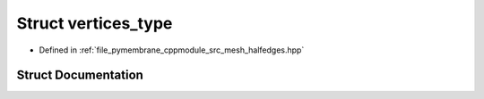 .. _exhale_struct_structvertices__type:

Struct vertices_type
====================

- Defined in :ref:`file_pymembrane_cppmodule_src_mesh_halfedges.hpp`


Struct Documentation
--------------------


.. doxygenstruct:: vertices_type
   :project: pymembrane
   :members:
   :protected-members:
   :undoc-members: